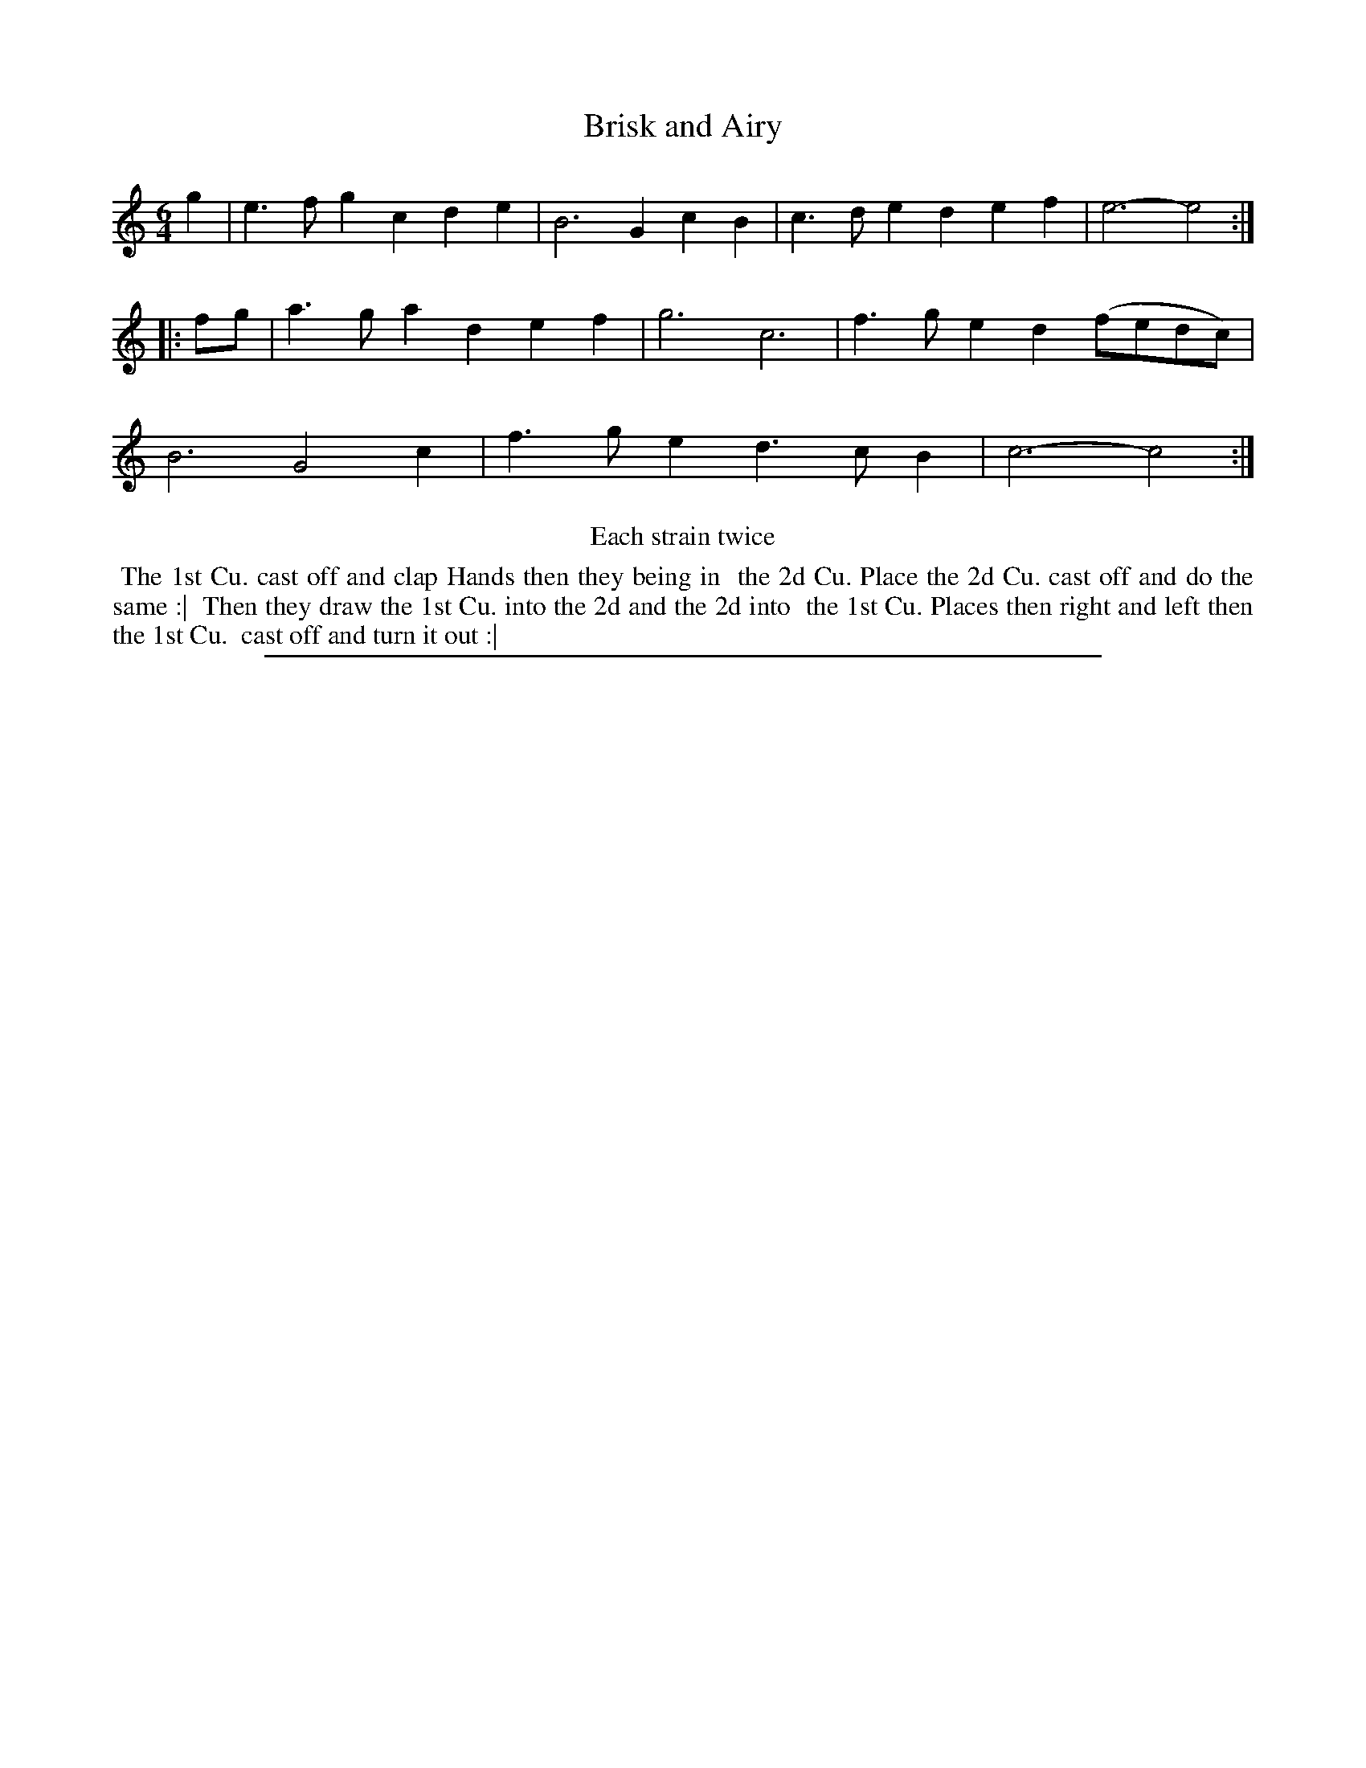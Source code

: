 X: 1
T: Brisk and Airy
%R: jig
B: "The Compleat Country Dancing-Master" printed by John Walsh, London ca. 1740
S: 6: CCDM2 http://imslp.org/wiki/The_Compleat_Country_Dancing-Master_(Various) V.2 (190)
Z: 2013 John Chambers <jc:trillian.mit.edu>
N: Repeats added to satisfy the "Each strain twice" instruction.
M: 6/4
L: 1/4
K: C
% - - - - - - - - - - - - - - - - - - - - - - - - -
g |\
e>fg cde | B3 GcB |\
c>de def | e3- e2 :|\
|: f/g/ |\
a>ga def | g3 c3 |\
f>ge d(f/e/d/c/) | B3 G2c |\
f>ge d>cB | c3- c2 :|
% - - - - - - - - - - - - - - - - - - - - - - - - -
%%center Each strain twice
% - - - - - - - - Dance description - - - - - - - -
%%begintext align
%% The 1st Cu. cast off and clap Hands then they being in
%% the 2d Cu. Place the 2d Cu. cast off and do the same :|
%% Then they draw the 1st Cu. into the 2d and the 2d into
%% the 1st Cu. Places then right and left then the 1st Cu.
%% cast off and turn it out :|
%%endtext
%%sep 1 8 500
